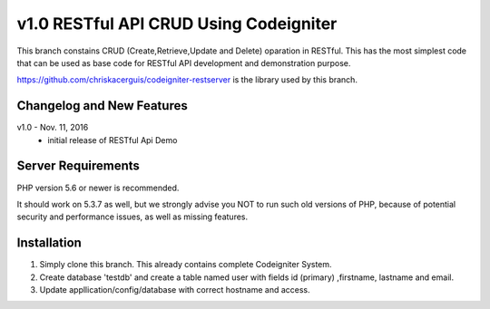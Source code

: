 ###################
v1.0 RESTful API CRUD Using Codeigniter
###################

This branch constains CRUD (Create,Retrieve,Update and Delete) oparation in RESTful. This has the most simplest code that can be used as base code for RESTful API development and demonstration purpose. 

https://github.com/chriskacerguis/codeigniter-restserver is the library used by this branch.

**************************
Changelog and New Features
**************************

v1.0 - Nov. 11, 2016
 - initial release of RESTful Api Demo

*******************
Server Requirements
*******************

PHP version 5.6 or newer is recommended.

It should work on 5.3.7 as well, but we strongly advise you NOT to run
such old versions of PHP, because of potential security and performance
issues, as well as missing features.

************
Installation
************

1. Simply clone this branch. This already contains complete Codeigniter System. 
2. Create database 'testdb' and create a table named user with fields id (primary) ,firstname, lastname and email.
3. Update appllication/config/database with correct hostname and access.
